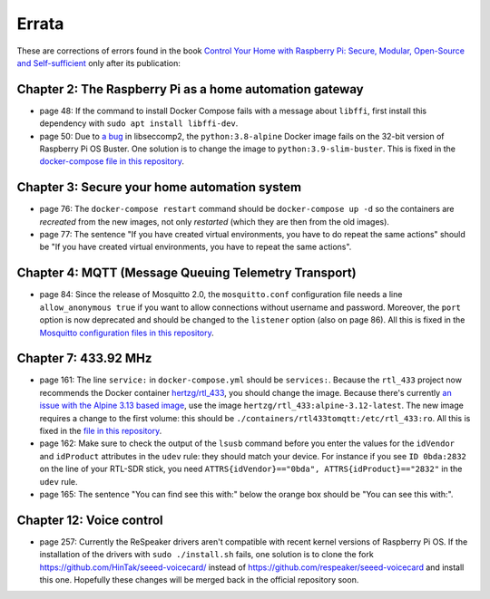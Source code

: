 ######
Errata
######

These are corrections of errors found in the book `Control Your Home with Raspberry Pi: Secure, Modular, Open-Source and Self-sufficient <https://koen.vervloesem.eu/books/control-your-home-with-raspberry-pi/>`_ only after its publication:

********************************************************
Chapter 2: The Raspberry Pi as a home automation gateway
********************************************************

* page 48: If the command to install Docker Compose fails with a message about ``libffi``, first install this dependency with ``sudo apt install libffi-dev``.
* page 50: Due to `a bug <https://github.com/moby/moby/issues/40734>`_ in libseccomp2, the ``python:3.8-alpine`` Docker image fails on the 32-bit version of Raspberry Pi OS Buster. One solution is to change the image to ``python:3.9-slim-buster``. This is fixed in the `docker-compose file in this repository <https://github.com/koenvervloesem/raspberry-pi-home-automation/blob/master/02-The-Raspberry-Pi-as-a-home-automation-gateway/python/docker-compose.yml>`_.

*********************************************
Chapter 3: Secure your home automation system
*********************************************

* page 76: The ``docker-compose restart`` command should be ``docker-compose up -d`` so the containers are *recreated* from the new images, not only *restarted* (which they are then from the old images).
* page 77: The sentence "If you have created virtual environments, you have to do repeat the same actions" should be "If you have created virtual environments, you have to repeat the same actions".

*****************************************************
Chapter 4: MQTT (Message Queuing Telemetry Transport)
*****************************************************

* page 84: Since the release of Mosquitto 2.0, the ``mosquitto.conf`` configuration file needs a line ``allow_anonymous true`` if you want to allow connections without username and password. Moreover, the ``port`` option is now deprecated and should be changed to the ``listener`` option (also on page 86). All this is fixed in the `Mosquitto configuration files in this repository <https://github.com/koenvervloesem/raspberry-pi-home-automation/tree/master/04-MQTT/mosquitto>`_.

*********************
Chapter 7: 433.92 MHz
*********************

* page 161: The line ``service:`` in ``docker-compose.yml`` should be ``services:``. Because the ``rtl_433`` project now recommends the Docker container `hertzg/rtl_433 <https://github.com/hertzg/rtl_433_docker>`_, you should change the image. Because there's currently `an issue with the Alpine 3.13 based image <https://github.com/hertzg/rtl_433_docker/issues/3>`_, use the image ``hertzg/rtl_433:alpine-3.12-latest``. The new image requires a change to the first volume: this should be ``./containers/rtl433tomqtt:/etc/rtl_433:ro``. All this is fixed in the `file in this repository <https://github.com/koenvervloesem/raspberry-pi-home-automation/blob/master/07-433.92-MHz/rtl433tomqtt/docker-compose.yml>`_.
* page 162: Make sure to check the output of the ``lsusb`` command before you enter the values for the ``idVendor`` and ``idProduct`` attributes in the ``udev`` rule: they should match your device. For instance if you see ``ID 0bda:2832`` on the line of your RTL-SDR stick, you need ``ATTRS{idVendor}=="0bda", ATTRS{idProduct}=="2832"`` in the ``udev`` rule.
* page 165: The sentence "You can find see this with:" below the orange box should be "You can see this with:".

*************************
Chapter 12: Voice control
*************************

* page 257: Currently the ReSpeaker drivers aren't compatible with recent kernel versions of Raspberry Pi OS. If the installation of the drivers with ``sudo ./install.sh`` fails, one solution is to clone the fork https://github.com/HinTak/seeed-voicecard/ instead of https://github.com/respeaker/seeed-voicecard and install this one. Hopefully these changes will be merged back in the official repository soon.
